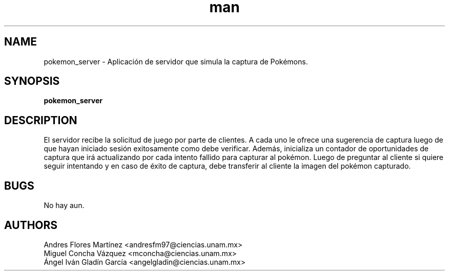 .\" Manpage for pokemon_client.
.TH man 8 "14 May 2018" "1.0" "pokemon_client man page"
.SH NAME
pokemon_server \- Aplicación de servidor que simula la captura de Pokémons.
.SH SYNOPSIS
.B pokemon_server
.SH DESCRIPTION
El servidor recibe la solicitud de juego por parte de clientes. A cada uno le ofrece una sugerencia de captura
luego de que hayan iniciado sesión exitosamente como debe verificar. Además, inicializa un contador de oportunidades
de captura que irá actualizando por cada intento fallido para capturar al pokémon. Luego de preguntar al cliente si
quiere seguir intentando y en caso de éxito de captura, debe transferir al cliente la imagen del pokémon capturado.
.SH BUGS
No hay aun.
.SH AUTHORS
Andres Flores Martínez <andresfm97@ciencias.unam.mx>
.br
Miguel Concha Vázquez <mconcha@ciencias.unam.mx>
.br
Ángel Iván Gladín García <angelgladin@ciencias.unam.mx>
